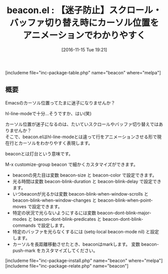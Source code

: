 #+BLOG: rubikitch
#+POSTID: 1797
#+DATE: [2016-11-15 Tue 19:21]
#+PERMALINK: beacon
#+OPTIONS: toc:nil num:nil todo:nil pri:nil tags:nil ^:nil \n:t -:nil tex:nil ':nil
#+ISPAGE: nil
#+DESCRIPTION:
# (progn (erase-buffer)(find-file-hook--org2blog/wp-mode))
#+BLOG: rubikitch
#+CATEGORY:   見やすく表示
#+EL_PKG_NAME: beacon
#+TAGS: 
#+EL_TITLE: 
#+EL_TITLE0: 【迷子防止】スクロール・バッファ切り替え時にカーソル位置をアニメーションでわかりやすく
#+EL_URL: 
#+begin: org2blog
#+TITLE: beacon.el : 【迷子防止】スクロール・バッファ切り替え時にカーソル位置をアニメーションでわかりやすく
[includeme file="inc-package-table.php" name="beacon" where="melpa"]

#+end:
** 概要
Emacsのカーソル位置ってたまに迷子になりませんか？

hl-line-modeで十分…そうですか、はい(笑)

カーソル位置が迷子になるのは、たいていスクロールやバッファ切り替えではありませんか？
そこで、beacon.elはhl-line-modeとは違って行をアニメーションさせる形で現在行とカーソルをわかりやすく表現します。

beaconとは灯台という意味です。


M-x customize-group beacon で細かくカスタマイズができます。

- beaconの見た目は変数 beacon-size と beacon-color で設定できます。
- 光る時間は変数 beacon-blink-duration と beacon-blink-delay で設定できます。
- いつbeaconが光るかは変数 beacon-blink-when-window-scrolls と beacon-blink-when-window-changes と beacon-blink-when-point-moves で設定できます。
- 特定の状況で光らないようにするには変数 beacon-dont-blink-major-modes と beacon-dont-blink-predicates と beacon-dont-blink-commands で設定します。
- 特定のバッファを光らなくするには (setq-local beacon-mode nil) と設定します。
- カーソルを長距離移動させたとき、beaconはmarkします。 変数 beacon-push-mark をカスタマイズしてください。


[includeme file="inc-package-install.php" name="beacon" where="melpa"]
[includeme file="inc-package-relate.php" name="beacon"]



# (progn (forward-line 1)(shell-command "screenshot-time.rb org_template" t))
